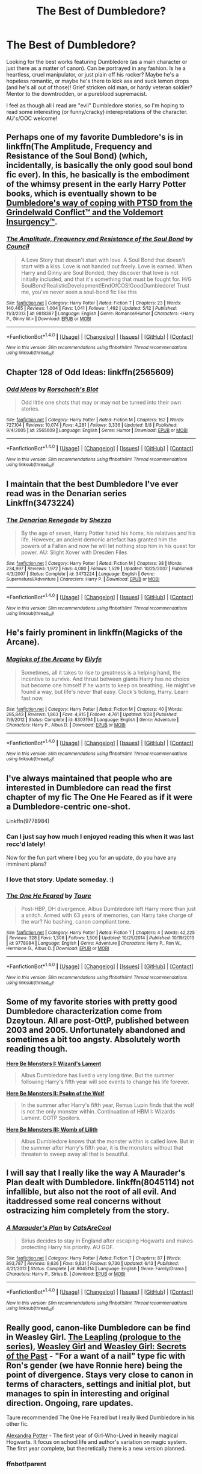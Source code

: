 #+TITLE: The Best of Dumbledore?

* The Best of Dumbledore?
:PROPERTIES:
:Author: TheHeciot
:Score: 3
:DateUnix: 1477484894.0
:DateShort: 2016-Oct-26
:FlairText: Request
:END:
Looking for the best works featuring Dumbledore (as a main character or just there as a matter of canon). Can be portrayed in any fashion. Is he a heartless, cruel manipulator, or just plain off his rocker? Maybe he's a hopeless romantic, or maybe he's there to kick ass and suck lemon drops (and he's all out of those)! Grief stricken old man, or hardy veteran soldier? Mentor to the downtrodden, or a pureblood supremacist.

I feel as though all I read are "evil" Dumbledore stories, so I'm hoping to read some interesting (or funny/cracky) interepretations of the character. AU's/OOC welcome!


** Perhaps one of my favorite Dumbledore's is in linkffn(The Amplitude, Frequency and Resistance of the Soul Bond) (which, incidentally, is basically the only good soul bond fic ever). In this, he basically is the embodiment of the whimsy present in the early Harry Potter books, which is eventually shown to be [[/spoiler][Dumbledore's way of coping with PTSD from the Grindelwald Conflict™ and the Voldemort Insurgency™]].
:PROPERTIES:
:Author: yarglethatblargle
:Score: 6
:DateUnix: 1477509781.0
:DateShort: 2016-Oct-26
:END:

*** [[http://www.fanfiction.net/s/9818387/1/][*/The Amplitude, Frequency and Resistance of the Soul Bond/*]] by [[https://www.fanfiction.net/u/4303858/Council][/Council/]]

#+begin_quote
  A Love Story that doesn't start with love. A Soul Bond that doesn't start with a kiss. Love is not handed out freely. Love is earned. When Harry and Ginny are Soul Bonded, they discover that love is not initially included, and that it's something that must be fought for. H/G SoulBond!RealisticDevelopment!EndOfCOS!GoodDumbledore! Trust me, you've never seen a soul-bond fic like this
#+end_quote

^{/Site/: [[http://www.fanfiction.net/][fanfiction.net]] *|* /Category/: Harry Potter *|* /Rated/: Fiction T *|* /Chapters/: 23 *|* /Words/: 140,465 *|* /Reviews/: 1,004 *|* /Favs/: 1,041 *|* /Follows/: 1,492 *|* /Updated/: 5/12 *|* /Published/: 11/3/2013 *|* /id/: 9818387 *|* /Language/: English *|* /Genre/: Romance/Humor *|* /Characters/: <Harry P., Ginny W.> *|* /Download/: [[http://www.ff2ebook.com/old/ffn-bot/index.php?id=9818387&source=ff&filetype=epub][EPUB]] or [[http://www.ff2ebook.com/old/ffn-bot/index.php?id=9818387&source=ff&filetype=mobi][MOBI]]}

--------------

*FanfictionBot*^{1.4.0} *|* [[[https://github.com/tusing/reddit-ffn-bot/wiki/Usage][Usage]]] | [[[https://github.com/tusing/reddit-ffn-bot/wiki/Changelog][Changelog]]] | [[[https://github.com/tusing/reddit-ffn-bot/issues/][Issues]]] | [[[https://github.com/tusing/reddit-ffn-bot/][GitHub]]] | [[[https://www.reddit.com/message/compose?to=tusing][Contact]]]

^{/New in this version: Slim recommendations using/ ffnbot!slim! /Thread recommendations using/ linksub(thread_id)!}
:PROPERTIES:
:Author: FanfictionBot
:Score: 1
:DateUnix: 1477509814.0
:DateShort: 2016-Oct-26
:END:


** Chapter 128 of Odd Ideas: linkffn(2565609)
:PROPERTIES:
:Author: grasianids
:Score: 5
:DateUnix: 1477506596.0
:DateShort: 2016-Oct-26
:END:

*** [[http://www.fanfiction.net/s/2565609/1/][*/Odd Ideas/*]] by [[https://www.fanfiction.net/u/686093/Rorschach-s-Blot][/Rorschach's Blot/]]

#+begin_quote
  Odd little one shots that may or may not be turned into their own stories.
#+end_quote

^{/Site/: [[http://www.fanfiction.net/][fanfiction.net]] *|* /Category/: Harry Potter *|* /Rated/: Fiction M *|* /Chapters/: 162 *|* /Words/: 727,104 *|* /Reviews/: 10,074 *|* /Favs/: 4,281 *|* /Follows/: 3,336 *|* /Updated/: 8/8 *|* /Published/: 9/4/2005 *|* /id/: 2565609 *|* /Language/: English *|* /Genre/: Humor *|* /Download/: [[http://www.ff2ebook.com/old/ffn-bot/index.php?id=2565609&source=ff&filetype=epub][EPUB]] or [[http://www.ff2ebook.com/old/ffn-bot/index.php?id=2565609&source=ff&filetype=mobi][MOBI]]}

--------------

*FanfictionBot*^{1.4.0} *|* [[[https://github.com/tusing/reddit-ffn-bot/wiki/Usage][Usage]]] | [[[https://github.com/tusing/reddit-ffn-bot/wiki/Changelog][Changelog]]] | [[[https://github.com/tusing/reddit-ffn-bot/issues/][Issues]]] | [[[https://github.com/tusing/reddit-ffn-bot/][GitHub]]] | [[[https://www.reddit.com/message/compose?to=tusing][Contact]]]

^{/New in this version: Slim recommendations using/ ffnbot!slim! /Thread recommendations using/ linksub(thread_id)!}
:PROPERTIES:
:Author: FanfictionBot
:Score: 1
:DateUnix: 1477506621.0
:DateShort: 2016-Oct-26
:END:


** I maintain that the best Dumbledore I've ever read was in the Denarian series Linkffn(3473224)
:PROPERTIES:
:Author: knife_music
:Score: 5
:DateUnix: 1477525250.0
:DateShort: 2016-Oct-27
:END:

*** [[http://www.fanfiction.net/s/3473224/1/][*/The Denarian Renegade/*]] by [[https://www.fanfiction.net/u/524094/Shezza][/Shezza/]]

#+begin_quote
  By the age of seven, Harry Potter hated his home, his relatives and his life. However, an ancient demonic artefact has granted him the powers of a Fallen and now he will let nothing stop him in his quest for power. AU: Slight Xover with Dresden Files
#+end_quote

^{/Site/: [[http://www.fanfiction.net/][fanfiction.net]] *|* /Category/: Harry Potter *|* /Rated/: Fiction M *|* /Chapters/: 38 *|* /Words/: 234,997 *|* /Reviews/: 1,972 *|* /Favs/: 4,080 *|* /Follows/: 1,529 *|* /Updated/: 10/25/2007 *|* /Published/: 4/3/2007 *|* /Status/: Complete *|* /id/: 3473224 *|* /Language/: English *|* /Genre/: Supernatural/Adventure *|* /Characters/: Harry P. *|* /Download/: [[http://www.ff2ebook.com/old/ffn-bot/index.php?id=3473224&source=ff&filetype=epub][EPUB]] or [[http://www.ff2ebook.com/old/ffn-bot/index.php?id=3473224&source=ff&filetype=mobi][MOBI]]}

--------------

*FanfictionBot*^{1.4.0} *|* [[[https://github.com/tusing/reddit-ffn-bot/wiki/Usage][Usage]]] | [[[https://github.com/tusing/reddit-ffn-bot/wiki/Changelog][Changelog]]] | [[[https://github.com/tusing/reddit-ffn-bot/issues/][Issues]]] | [[[https://github.com/tusing/reddit-ffn-bot/][GitHub]]] | [[[https://www.reddit.com/message/compose?to=tusing][Contact]]]

^{/New in this version: Slim recommendations using/ ffnbot!slim! /Thread recommendations using/ linksub(thread_id)!}
:PROPERTIES:
:Author: FanfictionBot
:Score: 3
:DateUnix: 1477525264.0
:DateShort: 2016-Oct-27
:END:


** He's fairly prominent in linkffn(Magicks of the Arcane).
:PROPERTIES:
:Author: Ch1pp
:Score: 3
:DateUnix: 1477509265.0
:DateShort: 2016-Oct-26
:END:

*** [[http://www.fanfiction.net/s/8303194/1/][*/Magicks of the Arcane/*]] by [[https://www.fanfiction.net/u/2552465/Eilyfe][/Eilyfe/]]

#+begin_quote
  Sometimes, all it takes to rise to greatness is a helping hand, the incentive to survive. And thrust between giants Harry has no choice but become one himself if he wants to keep on breathing. He might've found a way, but life's never that easy. Clock's ticking, Harry. Learn fast now.
#+end_quote

^{/Site/: [[http://www.fanfiction.net/][fanfiction.net]] *|* /Category/: Harry Potter *|* /Rated/: Fiction M *|* /Chapters/: 40 *|* /Words/: 285,843 *|* /Reviews/: 1,863 *|* /Favs/: 4,915 *|* /Follows/: 4,761 *|* /Updated/: 1/28 *|* /Published/: 7/9/2012 *|* /Status/: Complete *|* /id/: 8303194 *|* /Language/: English *|* /Genre/: Adventure *|* /Characters/: Harry P., Albus D. *|* /Download/: [[http://www.ff2ebook.com/old/ffn-bot/index.php?id=8303194&source=ff&filetype=epub][EPUB]] or [[http://www.ff2ebook.com/old/ffn-bot/index.php?id=8303194&source=ff&filetype=mobi][MOBI]]}

--------------

*FanfictionBot*^{1.4.0} *|* [[[https://github.com/tusing/reddit-ffn-bot/wiki/Usage][Usage]]] | [[[https://github.com/tusing/reddit-ffn-bot/wiki/Changelog][Changelog]]] | [[[https://github.com/tusing/reddit-ffn-bot/issues/][Issues]]] | [[[https://github.com/tusing/reddit-ffn-bot/][GitHub]]] | [[[https://www.reddit.com/message/compose?to=tusing][Contact]]]

^{/New in this version: Slim recommendations using/ ffnbot!slim! /Thread recommendations using/ linksub(thread_id)!}
:PROPERTIES:
:Author: FanfictionBot
:Score: 2
:DateUnix: 1477509308.0
:DateShort: 2016-Oct-26
:END:


** I've always maintained that people who are interested in Dumbledore can read the first chapter of my fic The One He Feared as if it were a Dumbledore-centric one-shot.

Linkffn(9778984)
:PROPERTIES:
:Author: Taure
:Score: 8
:DateUnix: 1477501344.0
:DateShort: 2016-Oct-26
:END:

*** Can I just say how much I enjoyed reading this when it was last recc'd lately!

Now for the fun part where I beg you for an update, do you have any imminent plans?
:PROPERTIES:
:Author: EccyFD1
:Score: 10
:DateUnix: 1477503547.0
:DateShort: 2016-Oct-26
:END:


*** I love that story. Update someday. :)
:PROPERTIES:
:Author: verysleepy8
:Score: 3
:DateUnix: 1477510921.0
:DateShort: 2016-Oct-26
:END:


*** [[http://www.fanfiction.net/s/9778984/1/][*/The One He Feared/*]] by [[https://www.fanfiction.net/u/883762/Taure][/Taure/]]

#+begin_quote
  Post-HBP, DH divergence. Albus Dumbledore left Harry more than just a snitch. Armed with 63 years of memories, can Harry take charge of the war? No bashing, canon compliant tone.
#+end_quote

^{/Site/: [[http://www.fanfiction.net/][fanfiction.net]] *|* /Category/: Harry Potter *|* /Rated/: Fiction T *|* /Chapters/: 4 *|* /Words/: 42,225 *|* /Reviews/: 328 *|* /Favs/: 1,308 *|* /Follows/: 1,506 *|* /Updated/: 10/25/2014 *|* /Published/: 10/19/2013 *|* /id/: 9778984 *|* /Language/: English *|* /Genre/: Adventure *|* /Characters/: Harry P., Ron W., Hermione G., Albus D. *|* /Download/: [[http://www.ff2ebook.com/old/ffn-bot/index.php?id=9778984&source=ff&filetype=epub][EPUB]] or [[http://www.ff2ebook.com/old/ffn-bot/index.php?id=9778984&source=ff&filetype=mobi][MOBI]]}

--------------

*FanfictionBot*^{1.4.0} *|* [[[https://github.com/tusing/reddit-ffn-bot/wiki/Usage][Usage]]] | [[[https://github.com/tusing/reddit-ffn-bot/wiki/Changelog][Changelog]]] | [[[https://github.com/tusing/reddit-ffn-bot/issues/][Issues]]] | [[[https://github.com/tusing/reddit-ffn-bot/][GitHub]]] | [[[https://www.reddit.com/message/compose?to=tusing][Contact]]]

^{/New in this version: Slim recommendations using/ ffnbot!slim! /Thread recommendations using/ linksub(thread_id)!}
:PROPERTIES:
:Author: FanfictionBot
:Score: 2
:DateUnix: 1477501360.0
:DateShort: 2016-Oct-26
:END:


** Some of my favorite stories with pretty good Dumbledore characterization come from Dzeytoun. All are post-OttP, published between 2003 and 2005. Unfortunately abandoned and sometimes a bit too angsty. Absolutely worth reading though.

[[https://www.fanfiction.net/s/1458772/1/Here-Be-Monsters-I-Wizard-s-Lament][*Here Be Monsters I: Wizard's Lament*]]

#+begin_quote
  Albus Dumbledore has lived a very long time. But the summer following Harry's fifth year will see events to change his life forever.
#+end_quote

[[https://www.fanfiction.net/s/1716043/1/Here-Be-Monsters-II-Psalm-of-the-Wolf][*Here Be Monsters II: Psalm of the Wolf*]]

#+begin_quote
  In the summer after Harry's fifth year, Remus Lupin finds that the wolf is not the only monster within. Continuation of HBM I: Wizards Lament. OOTP Spoilers.
#+end_quote

[[https://www.fanfiction.net/s/2009767/1/Here-Be-Monsters-III-Womb-of-Lilith][*Here Be Monsters III: Womb of Lilith*]]

#+begin_quote
  Albus Dumbledore knows that the monster within is called love. But in the summer after Harry's fifth year, it is the monsters without that threaten to sweep away all that is beautiful.
#+end_quote
:PROPERTIES:
:Author: T0lias
:Score: 2
:DateUnix: 1477508079.0
:DateShort: 2016-Oct-26
:END:


** I will say that I really like the way A Maurader's Plan dealt with Dumbledore. linkffn(8045114) not infallible, but also not the root of all evil. And itaddressed some real concerns without ostracizing him completely from the story.
:PROPERTIES:
:Author: Evaniz
:Score: 2
:DateUnix: 1477524606.0
:DateShort: 2016-Oct-27
:END:

*** [[http://www.fanfiction.net/s/8045114/1/][*/A Marauder's Plan/*]] by [[https://www.fanfiction.net/u/3926884/CatsAreCool][/CatsAreCool/]]

#+begin_quote
  Sirius decides to stay in England after escaping Hogwarts and makes protecting Harry his priority. AU GOF.
#+end_quote

^{/Site/: [[http://www.fanfiction.net/][fanfiction.net]] *|* /Category/: Harry Potter *|* /Rated/: Fiction T *|* /Chapters/: 87 *|* /Words/: 893,787 *|* /Reviews/: 9,636 *|* /Favs/: 9,831 *|* /Follows/: 9,730 *|* /Updated/: 6/13 *|* /Published/: 4/21/2012 *|* /Status/: Complete *|* /id/: 8045114 *|* /Language/: English *|* /Genre/: Family/Drama *|* /Characters/: Harry P., Sirius B. *|* /Download/: [[http://www.ff2ebook.com/old/ffn-bot/index.php?id=8045114&source=ff&filetype=epub][EPUB]] or [[http://www.ff2ebook.com/old/ffn-bot/index.php?id=8045114&source=ff&filetype=mobi][MOBI]]}

--------------

*FanfictionBot*^{1.4.0} *|* [[[https://github.com/tusing/reddit-ffn-bot/wiki/Usage][Usage]]] | [[[https://github.com/tusing/reddit-ffn-bot/wiki/Changelog][Changelog]]] | [[[https://github.com/tusing/reddit-ffn-bot/issues/][Issues]]] | [[[https://github.com/tusing/reddit-ffn-bot/][GitHub]]] | [[[https://www.reddit.com/message/compose?to=tusing][Contact]]]

^{/New in this version: Slim recommendations using/ ffnbot!slim! /Thread recommendations using/ linksub(thread_id)!}
:PROPERTIES:
:Author: FanfictionBot
:Score: 1
:DateUnix: 1477524633.0
:DateShort: 2016-Oct-27
:END:


** Really good, canon-like Dumbledore can be find in Weasley Girl. [[https://www.fanfiction.net/s/11815956][The Leapling (prologue to the series)]], [[https://www.fanfiction.net/s/8202739][Weasley Girl]] and [[https://www.fanfiction.net/s/9932798][Weasley Girl: Secrets of the Past]] - "For a want of a nail" type fic with Ron's gender (we have Ronnie here) being the point of divergence. Stays very close to canon in terms of characters, settings and initial plot, but manages to spin in interesting and original direction. Ongoing, rare updates.

Taure recommended The One He Feared but I really liked Dumbledore in his other fic.

[[http://tinyurl.com/jkc2qeu][Alexandra Potter]] - The first year of Girl-Who-Lived in heavily magical Hogwarts. It focus on school life and author's variation on magic system. The first year complete, but theoretically there is a new version planned.
:PROPERTIES:
:Author: Satanniel
:Score: 1
:DateUnix: 1477865472.0
:DateShort: 2016-Oct-31
:END:

*** ffnbot!parent
:PROPERTIES:
:Author: Satanniel
:Score: 1
:DateUnix: 1477865568.0
:DateShort: 2016-Oct-31
:END:


** Dumbledore as the MC is rather rare, but there are enough fics to portray him in a positive light. For example, he was still a highly manipulative and ruthless politician in *The Dark Lord Never Died*, linkffn(11773877), but he was at least successful in his manipulations and put them to good use.

In [[http://www.tthfanfic.org/Story-30822][Hermione Granger and the Boy Who Lived]], Dumbledore was another brilliant, manipulative, and ruthless strategist, but despised by many Ministry bureaucrats and marginalized due to his sexual orientation (remember [[https://en.wikipedia.org/wiki/Alan_Turing][Alan Turin]]). He dumped Harry at the Dursleys so Harry would not enjoy a comfortable childhood and could become a far more ruthless adult. He groomed the Boy-Who-Lived myth so that Harry could get away with lots of things in the future. He also setup Hermione and Euterpe Spinks (an OC with excellent abilities and connections) to be in Harry's House. He also personally blew up several Riddle bases and killed many Death Eaters through his setups.

In *Backward With Purpose Part I: Always and Always*, linkffn(4101650), Dumbledore went a long with Harry's plan right from the start and got tough on the bad guys if need be.

I also like the Dumbledore in *Ginny Weasley and the Half Blood Prince*, linkffn(5677867), even though this is a canon compliant fic and I despise canon Dumbledore. Some of his conversations with Ginny were done very well, and he made lots of sense there.
:PROPERTIES:
:Author: InquisitorCOC
:Score: 1
:DateUnix: 1477502166.0
:DateShort: 2016-Oct-26
:END:

*** [[http://www.fanfiction.net/s/5677867/1/][*/Ginny Weasley and the Half Blood Prince/*]] by [[https://www.fanfiction.net/u/1915468/RRFang][/RRFang/]]

#+begin_quote
  The story of "Harry Potter and the HBP", but told from the 3rd person POV of Ginny Weasley. Strictly in-canon. Suitable for anyone whom the "Harry Potter" novels themselves would be suitable for.
#+end_quote

^{/Site/: [[http://www.fanfiction.net/][fanfiction.net]] *|* /Category/: Harry Potter *|* /Rated/: Fiction K *|* /Chapters/: 29 *|* /Words/: 178,509 *|* /Reviews/: 406 *|* /Favs/: 622 *|* /Follows/: 286 *|* /Updated/: 6/8/2012 *|* /Published/: 1/18/2010 *|* /Status/: Complete *|* /id/: 5677867 *|* /Language/: English *|* /Genre/: Fantasy/Romance *|* /Characters/: Ginny W., Harry P. *|* /Download/: [[http://www.ff2ebook.com/old/ffn-bot/index.php?id=5677867&source=ff&filetype=epub][EPUB]] or [[http://www.ff2ebook.com/old/ffn-bot/index.php?id=5677867&source=ff&filetype=mobi][MOBI]]}

--------------

[[http://www.fanfiction.net/s/4101650/1/][*/Backward With Purpose Part I: Always and Always/*]] by [[https://www.fanfiction.net/u/386600/Deadwoodpecker][/Deadwoodpecker/]]

#+begin_quote
  AU. Harry, Ron, and Ginny send themselves back in time to avoid the destruction of everything they hold dear, and the deaths of everyone they love. This story is now complete! Stay tuned for the sequel!
#+end_quote

^{/Site/: [[http://www.fanfiction.net/][fanfiction.net]] *|* /Category/: Harry Potter *|* /Rated/: Fiction M *|* /Chapters/: 57 *|* /Words/: 287,429 *|* /Reviews/: 4,367 *|* /Favs/: 5,445 *|* /Follows/: 1,944 *|* /Updated/: 10/12/2015 *|* /Published/: 2/28/2008 *|* /Status/: Complete *|* /id/: 4101650 *|* /Language/: English *|* /Characters/: Harry P., Ginny W. *|* /Download/: [[http://www.ff2ebook.com/old/ffn-bot/index.php?id=4101650&source=ff&filetype=epub][EPUB]] or [[http://www.ff2ebook.com/old/ffn-bot/index.php?id=4101650&source=ff&filetype=mobi][MOBI]]}

--------------

[[http://www.fanfiction.net/s/11773877/1/][*/The Dark Lord Never Died/*]] by [[https://www.fanfiction.net/u/2548648/Starfox5][/Starfox5/]]

#+begin_quote
  Voldemort was defeated on Halloween 1981, but Lucius Malfoy faked his survival to take over Britain in his name. Almost 20 years later, the Dark Lord returns to a very different Britain - but Malfoy won't give up his power. And Dumbledore sees an opportunity to deal with both. Caught up in all of this are two young people on different sides.
#+end_quote

^{/Site/: [[http://www.fanfiction.net/][fanfiction.net]] *|* /Category/: Harry Potter *|* /Rated/: Fiction M *|* /Chapters/: 25 *|* /Words/: 179,635 *|* /Reviews/: 236 *|* /Favs/: 148 *|* /Follows/: 183 *|* /Updated/: 7/23 *|* /Published/: 2/6 *|* /Status/: Complete *|* /id/: 11773877 *|* /Language/: English *|* /Genre/: Drama/Adventure *|* /Characters/: <Ron W., Hermione G.> Lucius M., Albus D. *|* /Download/: [[http://www.ff2ebook.com/old/ffn-bot/index.php?id=11773877&source=ff&filetype=epub][EPUB]] or [[http://www.ff2ebook.com/old/ffn-bot/index.php?id=11773877&source=ff&filetype=mobi][MOBI]]}

--------------

*FanfictionBot*^{1.4.0} *|* [[[https://github.com/tusing/reddit-ffn-bot/wiki/Usage][Usage]]] | [[[https://github.com/tusing/reddit-ffn-bot/wiki/Changelog][Changelog]]] | [[[https://github.com/tusing/reddit-ffn-bot/issues/][Issues]]] | [[[https://github.com/tusing/reddit-ffn-bot/][GitHub]]] | [[[https://www.reddit.com/message/compose?to=tusing][Contact]]]

^{/New in this version: Slim recommendations using/ ffnbot!slim! /Thread recommendations using/ linksub(thread_id)!}
:PROPERTIES:
:Author: FanfictionBot
:Score: 0
:DateUnix: 1477502187.0
:DateShort: 2016-Oct-26
:END:
